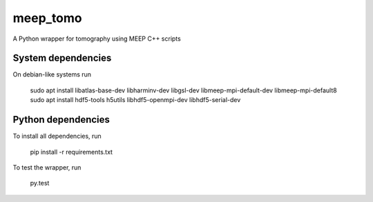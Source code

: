 meep_tomo
=========
A Python wrapper for tomography using MEEP C++ scripts 

|Build Status| |Coverage Status|


System dependencies
-------------------
On debian-like systems run


   sudo apt install libatlas-base-dev libharminv-dev libgsl-dev libmeep-mpi-default-dev libmeep-mpi-default8
   sudo apt install hdf5-tools h5utils libhdf5-openmpi-dev libhdf5-serial-dev


Python dependencies
-------------------


To install all dependencies, run

    pip install -r requirements.txt


To test the wrapper, run

    py.test


.. |Build Status| image:: http://img.shields.io/travis/RI-imaging/FDTD_sinogram.svg
   :target: https://travis-ci.org/RI-imaging/FDTD_sinogram
.. |Coverage Status| image:: https://img.shields.io/coveralls/RI-imaging/FDTD_sinogram.svg
   :target: https://coveralls.io/r/RI-imaging/FDTD_sinogram
